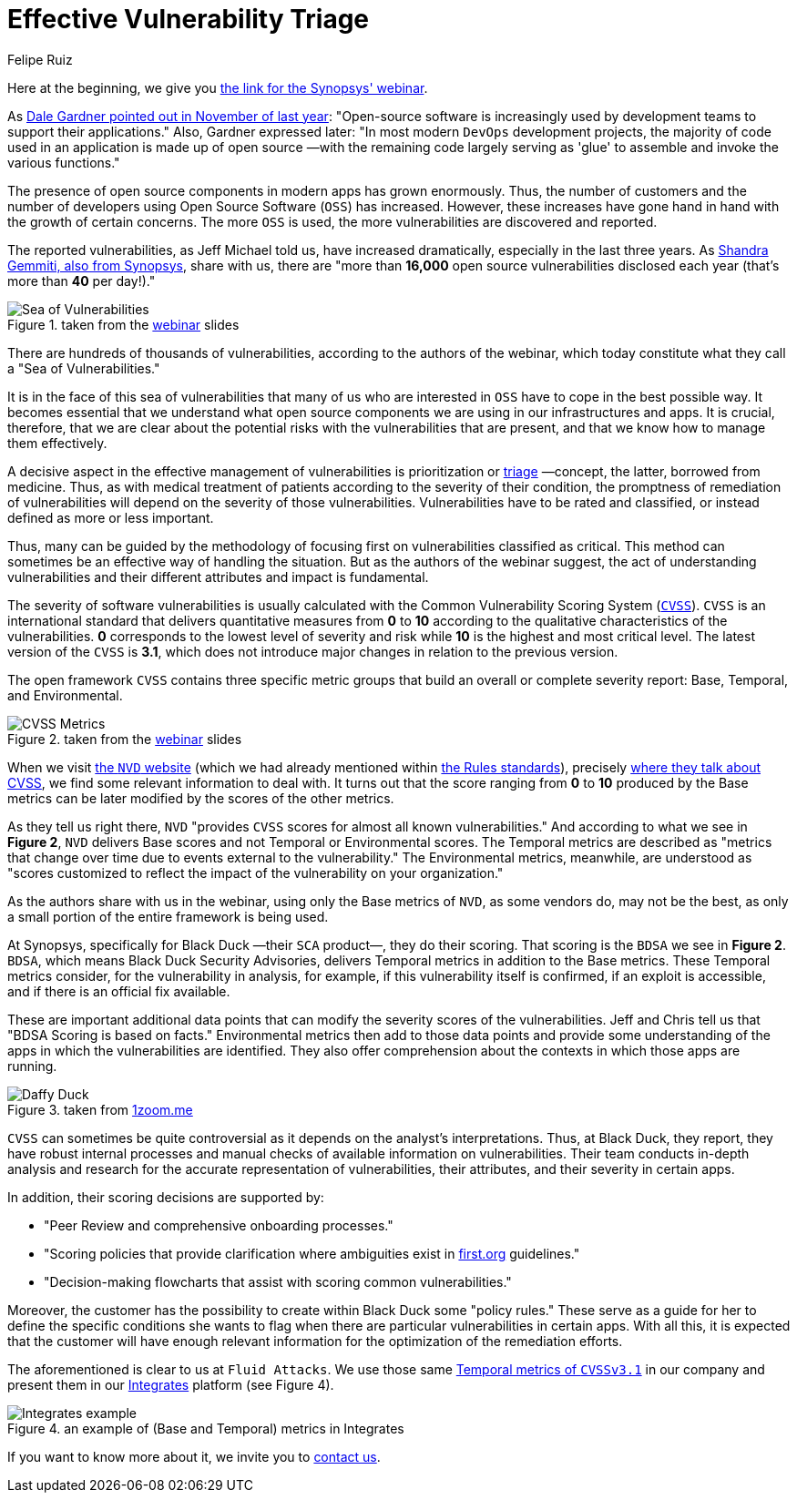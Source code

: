 :slug: vulns-triage-synopsys/
:date: 2020-04-21
:subtitle: BDSA and various data points for prioritization
:category: opinions
:tags: cybersecurity, vulnerability, standard, information, software, application
:image: cover.png
:alt: Photo by Jeremy Thomas on Unsplash
:description: This post is based on the webinar 'Effective Vulnerability Remediation Requires More than One Data Point' by Jeff Michael and Chris Fearon from Synopsys.
:keywords: Cybersecurity, Vulnerability, Triage, Standard, Information, Software, Application, Ethical Hacking, Pentesting
:author: Felipe Ruiz
:writer: fruiz
:name: Felipe Ruiz
:about1: Technical writer
:source: https://unsplash.com/photos/FO7bKvgETgQ

= Effective Vulnerability Triage

Here at the beginning, we give you link:https://www.brighttalk.com/webcast/13983/382758[the link for the Synopsys' webinar].

As link:https://www.gartner.com/doc/reprints?id=1-1Y59O2ZQ&ct=200115&st=sb[Dale Gardner pointed out in November of last year]:
"Open-source software is increasingly used
by development teams to support their applications."
Also, Gardner expressed later:
"In most modern `DevOps` development projects,
the majority of code used in an application is made up of open source
—with the remaining code largely serving as 'glue'
to assemble and invoke the various functions."

The presence of open source components in modern apps has grown enormously.
Thus, the number of customers
and the number of developers using Open Source Software (`OSS`) has increased.
However, these increases have gone hand in hand
with the growth of certain concerns.
The more `OSS` is used, the more vulnerabilities are discovered and reported.

The reported vulnerabilities, as Jeff Michael told us,
have increased dramatically, especially in the last three years.
As link:https://www.synopsys.com/blogs/software-security/prioritize-open-source-vulnerabilities/?cmp=em-sig-brighttalk&utm_medium=webinar&utm_source=brighttalk[Shandra Gemmiti, also from Synopsys], share with us,
there are "more than *16,000* open source vulnerabilities disclosed each year
(that's more than *40* per day!)."

.taken from the link:https://www.brighttalk.com/webcast/13983/382758[webinar] slides
image::sea.png[Sea of Vulnerabilities]

There are hundreds of thousands of vulnerabilities,
according to the authors of the webinar,
which today constitute what they call a "Sea of Vulnerabilities."

It is in the face of this sea of vulnerabilities
that many of us who are interested in `OSS`
have to cope in the best possible way.
It becomes essential that we understand
what open source components we are using in our infrastructures and apps.
It is crucial, therefore, that we are clear about
the potential risks with the vulnerabilities that are present,
and that we know how to manage them effectively.

A decisive aspect in the effective management of vulnerabilities
is prioritization or link:https://en.wikipedia.org/wiki/Triage[triage] —concept, the latter, borrowed from medicine.
Thus, as with medical treatment of patients
according to the severity of their condition,
the promptness of remediation of vulnerabilities
will depend on the severity of those vulnerabilities.
Vulnerabilities have to be rated and classified,
or instead defined as more or less important.

Thus, many can be guided by the methodology of focusing first
on vulnerabilities classified as critical.
This method can sometimes be an effective way of handling the situation.
But as the authors of the webinar suggest,
the act of understanding vulnerabilities
and their different attributes and impact is fundamental.

The severity of software vulnerabilities
is usually calculated with the Common Vulnerability Scoring System (link:https://www.first.org/cvss/[`CVSS`]).
`CVSS` is an international standard
that delivers quantitative measures from *0* to *10*
according to the qualitative characteristics of the vulnerabilities.
*0* corresponds to the lowest level of severity and risk
while *10* is the highest and most critical level.
The latest version of the `CVSS` is *3.1*,
which does not introduce major changes in relation to the previous version.

The open framework `CVSS` contains three specific metric groups
that build an overall or complete severity report:
Base, Temporal, and Environmental.

.taken from the link:https://www.brighttalk.com/webcast/13983/382758[webinar] slides
image::cvss.png[CVSS Metrics]

When we visit link:https://nvd.nist.gov/[the `NVD` website]
(which we had already mentioned within [inner]#link:../rules-new-standard/[the Rules standards]#),
precisely link:https://nvd.nist.gov/vuln-metrics/cvss[where they talk about CVSS],
we find some relevant information to deal with.
It turns out that the score ranging from *0* to *10*
produced by the Base metrics
can be later modified by the scores of the other metrics.

As they tell us right there,
`NVD` "provides `CVSS` scores for almost all known vulnerabilities."
And according to what we see in *Figure 2*,
`NVD` delivers Base scores and not Temporal or Environmental scores.
The Temporal metrics are described
as "metrics that change over time due to events external to the vulnerability."
The Environmental metrics, meanwhile,
are understood as "scores customized to reflect
the impact of the vulnerability on your organization."

As the authors share with us in the webinar,
using only the Base metrics of `NVD`, as some vendors do,
may not be the best,
as only a small portion of the entire framework is being used.

At Synopsys, specifically for Black Duck —their `SCA` product—,
they do their scoring.
That scoring is the `BDSA` we see in *Figure 2*.
`BDSA`, which means Black Duck Security Advisories,
delivers Temporal metrics in addition to the Base metrics.
These Temporal metrics consider,
for the vulnerability in analysis, for example,
if this vulnerability itself is confirmed, if an exploit is accessible,
and if there is an official fix available.

These are important additional data points
that can modify the severity scores of the vulnerabilities.
Jeff and Chris tell us that "BDSA Scoring is based on facts."
Environmental metrics then add to those data points
and provide some understanding of the apps
in which the vulnerabilities are identified.
They also offer comprehension about the contexts
in which those apps are running.

.taken from link:https://www.1zoom.me/big2/55/179203-Sepik.jpg[1zoom.me]
image::duck.png[Daffy Duck]

`CVSS` can sometimes be quite controversial
as it depends on the analyst's interpretations.
Thus, at Black Duck, they report,
they have robust internal processes
and manual checks of available information on vulnerabilities.
Their team conducts in-depth analysis and research
for the accurate representation of vulnerabilities,
their attributes, and their severity in certain apps.

In addition, their scoring decisions are supported by:

- "Peer Review and comprehensive onboarding processes."

- "Scoring policies that provide clarification
where ambiguities exist in link:https://www.first.org/[first.org] guidelines."

- "Decision-making flowcharts that assist with scoring common vulnerabilities."

Moreover, the customer has the possibility
to create within Black Duck some "policy rules."
These serve as a guide for her to define the specific conditions
she wants to flag when there are particular vulnerabilities in certain apps.
With all this, it is expected that
the customer will have enough relevant information
for the optimization of the remediation efforts.

The aforementioned is clear to us at `Fluid Attacks`.
We use those same link:https://www.first.org/cvss/calculator/3.1[Temporal metrics of `CVSSv3.1`] in our company
and present them in our [inner]#link:../../products/integrates/[Integrates]# platform (see Figure 4).

.an example of (Base and Temporal) metrics in Integrates
image::integrates.png[Integrates example]

If you want to know more about it, we invite you to [inner]#link:../../contact-us/[contact us]#.
